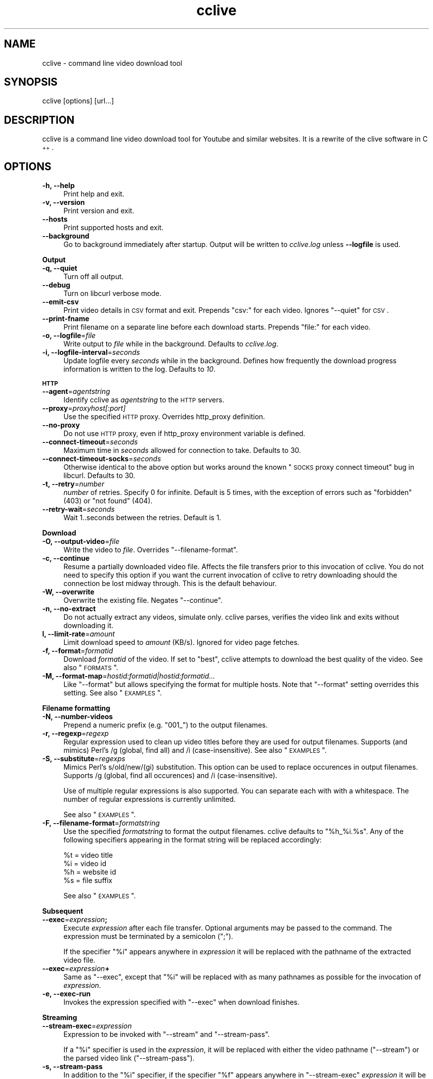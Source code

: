 .\" Automatically generated by Pod::Man 2.22 (Pod::Simple 3.07)
.\"
.\" Standard preamble:
.\" ========================================================================
.de Sp \" Vertical space (when we can't use .PP)
.if t .sp .5v
.if n .sp
..
.de Vb \" Begin verbatim text
.ft CW
.nf
.ne \\$1
..
.de Ve \" End verbatim text
.ft R
.fi
..
.\" Set up some character translations and predefined strings.  \*(-- will
.\" give an unbreakable dash, \*(PI will give pi, \*(L" will give a left
.\" double quote, and \*(R" will give a right double quote.  \*(C+ will
.\" give a nicer C++.  Capital omega is used to do unbreakable dashes and
.\" therefore won't be available.  \*(C` and \*(C' expand to `' in nroff,
.\" nothing in troff, for use with C<>.
.tr \(*W-
.ds C+ C\v'-.1v'\h'-1p'\s-2+\h'-1p'+\s0\v'.1v'\h'-1p'
.ie n \{\
.    ds -- \(*W-
.    ds PI pi
.    if (\n(.H=4u)&(1m=24u) .ds -- \(*W\h'-12u'\(*W\h'-12u'-\" diablo 10 pitch
.    if (\n(.H=4u)&(1m=20u) .ds -- \(*W\h'-12u'\(*W\h'-8u'-\"  diablo 12 pitch
.    ds L" ""
.    ds R" ""
.    ds C` ""
.    ds C' ""
'br\}
.el\{\
.    ds -- \|\(em\|
.    ds PI \(*p
.    ds L" ``
.    ds R" ''
'br\}
.\"
.\" Escape single quotes in literal strings from groff's Unicode transform.
.ie \n(.g .ds Aq \(aq
.el       .ds Aq '
.\"
.\" If the F register is turned on, we'll generate index entries on stderr for
.\" titles (.TH), headers (.SH), subsections (.SS), items (.Ip), and index
.\" entries marked with X<> in POD.  Of course, you'll have to process the
.\" output yourself in some meaningful fashion.
.ie \nF \{\
.    de IX
.    tm Index:\\$1\t\\n%\t"\\$2"
..
.    nr % 0
.    rr F
.\}
.el \{\
.    de IX
..
.\}
.\"
.\" Accent mark definitions (@(#)ms.acc 1.5 88/02/08 SMI; from UCB 4.2).
.\" Fear.  Run.  Save yourself.  No user-serviceable parts.
.    \" fudge factors for nroff and troff
.if n \{\
.    ds #H 0
.    ds #V .8m
.    ds #F .3m
.    ds #[ \f1
.    ds #] \fP
.\}
.if t \{\
.    ds #H ((1u-(\\\\n(.fu%2u))*.13m)
.    ds #V .6m
.    ds #F 0
.    ds #[ \&
.    ds #] \&
.\}
.    \" simple accents for nroff and troff
.if n \{\
.    ds ' \&
.    ds ` \&
.    ds ^ \&
.    ds , \&
.    ds ~ ~
.    ds /
.\}
.if t \{\
.    ds ' \\k:\h'-(\\n(.wu*8/10-\*(#H)'\'\h"|\\n:u"
.    ds ` \\k:\h'-(\\n(.wu*8/10-\*(#H)'\`\h'|\\n:u'
.    ds ^ \\k:\h'-(\\n(.wu*10/11-\*(#H)'^\h'|\\n:u'
.    ds , \\k:\h'-(\\n(.wu*8/10)',\h'|\\n:u'
.    ds ~ \\k:\h'-(\\n(.wu-\*(#H-.1m)'~\h'|\\n:u'
.    ds / \\k:\h'-(\\n(.wu*8/10-\*(#H)'\z\(sl\h'|\\n:u'
.\}
.    \" troff and (daisy-wheel) nroff accents
.ds : \\k:\h'-(\\n(.wu*8/10-\*(#H+.1m+\*(#F)'\v'-\*(#V'\z.\h'.2m+\*(#F'.\h'|\\n:u'\v'\*(#V'
.ds 8 \h'\*(#H'\(*b\h'-\*(#H'
.ds o \\k:\h'-(\\n(.wu+\w'\(de'u-\*(#H)/2u'\v'-.3n'\*(#[\z\(de\v'.3n'\h'|\\n:u'\*(#]
.ds d- \h'\*(#H'\(pd\h'-\w'~'u'\v'-.25m'\f2\(hy\fP\v'.25m'\h'-\*(#H'
.ds D- D\\k:\h'-\w'D'u'\v'-.11m'\z\(hy\v'.11m'\h'|\\n:u'
.ds th \*(#[\v'.3m'\s+1I\s-1\v'-.3m'\h'-(\w'I'u*2/3)'\s-1o\s+1\*(#]
.ds Th \*(#[\s+2I\s-2\h'-\w'I'u*3/5'\v'-.3m'o\v'.3m'\*(#]
.ds ae a\h'-(\w'a'u*4/10)'e
.ds Ae A\h'-(\w'A'u*4/10)'E
.    \" corrections for vroff
.if v .ds ~ \\k:\h'-(\\n(.wu*9/10-\*(#H)'\s-2\u~\d\s+2\h'|\\n:u'
.if v .ds ^ \\k:\h'-(\\n(.wu*10/11-\*(#H)'\v'-.4m'^\v'.4m'\h'|\\n:u'
.    \" for low resolution devices (crt and lpr)
.if \n(.H>23 .if \n(.V>19 \
\{\
.    ds : e
.    ds 8 ss
.    ds o a
.    ds d- d\h'-1'\(ga
.    ds D- D\h'-1'\(hy
.    ds th \o'bp'
.    ds Th \o'LP'
.    ds ae ae
.    ds Ae AE
.\}
.rm #[ #] #H #V #F C
.\" ========================================================================
.\"
.IX Title "cclive 1"
.TH cclive 1 "2010-05-04" "0.6.3" "cclive manual"
.\" For nroff, turn off justification.  Always turn off hyphenation; it makes
.\" way too many mistakes in technical documents.
.if n .ad l
.nh
.SH "NAME"
cclive \- command line video download tool
.SH "SYNOPSIS"
.IX Header "SYNOPSIS"
cclive [options] [url...]
.SH "DESCRIPTION"
.IX Header "DESCRIPTION"
cclive is a command line video download tool for Youtube and similar websites.
It is a rewrite of the clive software in \*(C+.
.SH "OPTIONS"
.IX Header "OPTIONS"
.IP "\fB\-h, \-\-help\fR" 4
.IX Item "-h, --help"
Print help and exit.
.IP "\fB\-v, \-\-version\fR" 4
.IX Item "-v, --version"
Print version and exit.
.IP "\fB\-\-hosts\fR" 4
.IX Item "--hosts"
Print supported hosts and exit.
.IP "\fB\-\-background\fR" 4
.IX Item "--background"
Go to background immediately after startup. Output will be written to
\&\fIcclive.log\fR unless \fB\-\-logfile\fR is used.
.PP
\&\fBOutput\fR
.IP "\fB\-q, \-\-quiet\fR" 4
.IX Item "-q, --quiet"
Turn off all output.
.IP "\fB\-\-debug\fR" 4
.IX Item "--debug"
Turn on libcurl verbose mode.
.IP "\fB\-\-emit\-csv\fR" 4
.IX Item "--emit-csv"
Print video details in \s-1CSV\s0 format and exit. Prepends \*(L"csv:\*(R" for each video.
Ignores \f(CW\*(C`\-\-quiet\*(C'\fR for \s-1CSV\s0.
.IP "\fB\-\-print\-fname\fR" 4
.IX Item "--print-fname"
Print filename on a separate line before each download starts.
Prepends \*(L"file:\*(R" for each video.
.IP "\fB\-o, \-\-logfile\fR=\fIfile\fR" 4
.IX Item "-o, --logfile=file"
Write output to \fIfile\fR while in the background. Defaults to \fIcclive.log\fR.
.IP "\fB\-i, \-\-logfile\-interval\fR=\fIseconds\fR" 4
.IX Item "-i, --logfile-interval=seconds"
Update logfile every \fIseconds\fR while in the background. Defines how
frequently the download progress information is written to the log.
Defaults to \fI10\fR.
.PP
\&\fB\s-1HTTP\s0\fR
.IP "\fB\-\-agent\fR=\fIagentstring\fR" 4
.IX Item "--agent=agentstring"
Identify cclive as \fIagentstring\fR to the \s-1HTTP\s0 servers.
.IP "\fB\-\-proxy\fR=\fIproxyhost[:port]\fR" 4
.IX Item "--proxy=proxyhost[:port]"
Use the specified \s-1HTTP\s0 proxy. Overrides http_proxy definition.
.IP "\fB\-\-no\-proxy\fR" 4
.IX Item "--no-proxy"
Do not use \s-1HTTP\s0 proxy, even if http_proxy environment variable
is defined.
.IP "\fB\-\-connect\-timeout\fR=\fIseconds\fR" 4
.IX Item "--connect-timeout=seconds"
Maximum time in \fIseconds\fR allowed for connection to take.
Defaults to 30.
.IP "\fB\-\-connect\-timeout\-socks\fR=\fIseconds\fR" 4
.IX Item "--connect-timeout-socks=seconds"
Otherwise identical to the above option but works around the known
\&\*(L"\s-1SOCKS\s0 proxy connect timeout\*(R" bug in libcurl. Defaults to 30.
.IP "\fB\-t, \-\-retry\fR=\fInumber\fR" 4
.IX Item "-t, --retry=number"
\&\fInumber\fR of retries. Specify 0 for infinite. Default is 5 times, with
the exception of errors such as \*(L"forbidden\*(R" (403) or \*(L"not found\*(R" (404).
.IP "\fB\-\-retry\-wait\fR=\fIseconds\fR" 4
.IX Item "--retry-wait=seconds"
Wait 1..seconds between the retries. Default is 1.
.PP
\&\fBDownload\fR
.IP "\fB\-O, \-\-output\-video\fR=\fIfile\fR" 4
.IX Item "-O, --output-video=file"
Write the video to \fIfile\fR. Overrides \f(CW\*(C`\-\-filename\-format\*(C'\fR.
.IP "\fB\-c, \-\-continue\fR" 4
.IX Item "-c, --continue"
Resume a partially downloaded video file. Affects the file transfers
prior to this invocation of cclive. You do not need to specify this
option if you want the current invocation of cclive to retry downloading
should the connection be lost midway through. This is the default behaviour.
.IP "\fB\-W, \-\-overwrite\fR" 4
.IX Item "-W, --overwrite"
Overwrite the existing file. Negates \f(CW\*(C`\-\-continue\*(C'\fR.
.IP "\fB\-n, \-\-no\-extract\fR" 4
.IX Item "-n, --no-extract"
Do not actually extract any videos, simulate only. cclive parses,
verifies the video link and exits without downloading it.
.IP "\fBl, \-\-limit\-rate\fR=\fIamount\fR" 4
.IX Item "l, --limit-rate=amount"
Limit download speed to \fIamount\fR (KB/s). Ignored for video page
fetches.
.IP "\fB\-f, \-\-format\fR=\fIformatid\fR" 4
.IX Item "-f, --format=formatid"
Download \fIformatid\fR of the video. If set to \f(CW\*(C`best\*(C'\fR, cclive
attempts to download the best quality of the video. See also
\&\*(L"\s-1FORMATS\s0\*(R".
.IP "\fB\-M, \-\-format\-map\fR=\fIhostid:formatid|hostid:formatid...\fR" 4
.IX Item "-M, --format-map=hostid:formatid|hostid:formatid..."
Like \f(CW\*(C`\-\-format\*(C'\fR but allows specifying the format for multiple hosts.
Note that \f(CW\*(C`\-\-format\*(C'\fR setting overrides this setting. See also \*(L"\s-1EXAMPLES\s0\*(R".
.PP
\&\fBFilename formatting\fR
.IP "\fB\-N, \-\-number\-videos\fR" 4
.IX Item "-N, --number-videos"
Prepend a numeric prefix (e.g. \*(L"001_\*(R") to the output filenames.
.IP "\fB\-r, \-\-regexp\fR=\fIregexp\fR" 4
.IX Item "-r, --regexp=regexp"
Regular expression used to clean up video titles before they are used for
output filenames. Supports (and mimics) Perl's /g (global, find all) and /i
(case-insensitive). See also \*(L"\s-1EXAMPLES\s0\*(R".
.IP "\fB\-S, \-\-substitute\fR=\fIregexps\fR" 4
.IX Item "-S, --substitute=regexps"
Mimics Perl's s/old/new/(gi) substitution. This option can be used to
replace occurences in output filenames. Supports /g (global, find all
occurences) and /i (case-insensitive).
.Sp
Use of multiple regular expressions is also supported. You can separate
each with with a whitespace. The number of regular expressions is
currently unlimited.
.Sp
See also \*(L"\s-1EXAMPLES\s0\*(R".
.IP "\fB\-F, \-\-filename\-format\fR=\fIformatstring\fR" 4
.IX Item "-F, --filename-format=formatstring"
Use the specified \fIformatstring\fR to format the output filenames.
cclive defaults to \*(L"%h_%i.%s\*(R". Any of the following specifiers
appearing in the format string will be replaced accordingly:
.Sp
.Vb 4
\&  %t = video title
\&  %i = video id
\&  %h = website id
\&  %s = file suffix
.Ve
.Sp
See also \*(L"\s-1EXAMPLES\s0\*(R".
.PP
\&\fBSubsequent\fR
.IP "\fB\-\-exec\fR=\fIexpression\fR\fB;\fR" 4
.IX Item "--exec=expression;"
Execute \fIexpression\fR after each file transfer. Optional arguments
may be passed to the command. The expression must be terminated by
a semicolon (\*(L";\*(R").
.Sp
If the specifier \*(L"%i\*(R" appears anywhere in \fIexpression\fR it will be
replaced with the pathname of the extracted video file.
.IP "\fB\-\-exec\fR=\fIexpression\fR\fB+\fR" 4
.IX Item "--exec=expression+"
Same as \f(CW\*(C`\-\-exec\*(C'\fR, except that \*(L"%i\*(R" will be replaced with as many
pathnames as possible for the invocation of \fIexpression\fR.
.IP "\fB\-e, \-\-exec\-run\fR" 4
.IX Item "-e, --exec-run"
Invokes the expression specified with \f(CW\*(C`\-\-exec\*(C'\fR when download finishes.
.PP
\&\fBStreaming\fR
.IP "\fB\-\-stream\-exec\fR=\fIexpression\fR" 4
.IX Item "--stream-exec=expression"
Expression to be invoked with \f(CW\*(C`\-\-stream\*(C'\fR and \f(CW\*(C`\-\-stream\-pass\*(C'\fR.
.Sp
If a \*(L"%i\*(R" specifier is used in the \fIexpression\fR, it will be replaced
with either the video pathname (\f(CW\*(C`\-\-stream\*(C'\fR) or the parsed video link
(\f(CW\*(C`\-\-stream\-pass\*(C'\fR).
.IP "\fB\-s, \-\-stream\-pass\fR" 4
.IX Item "-s, --stream-pass"
In addition to the \*(L"%i\*(R" specifier, if the specifier \*(L"%f\*(R" appears
anywhere in \f(CW\*(C`\-\-stream\-exec\*(C'\fR \fIexpression\fR it will be replaced
with the pathname of the extracted video file.
.Sp
See also \*(L"\s-1EXAMPLES\s0\*(R". This feature is based on clive wrapper script
contributed by Bill Squire.
.SH "EXAMPLES"
.IX Header "EXAMPLES"
.IP "cclive \s-1URL\s0" 4
.IX Item "cclive URL"
Download video from \s-1URL\s0.
.IP "cclive \-f best Youtube_URL" 4
.IX Item "cclive -f best Youtube_URL"
Download best available format from Youtube_URL.
.ie n .IP "cclive \-F ""%t.%s"" \s-1URL\s0" 4
.el .IP "cclive \-F ``%t.%s'' \s-1URL\s0" 4
.IX Item "cclive -F %t.%s URL"
Use video titles in filenames. cclive uses \*(L"%i_%h.%s\*(R" by default.
Note that cclive will apply \-\-regexp pattern, if any, to the title
before using it. For the supported specifiers, see the
\&\f(CW\*(C`\-\-filename\-format\*(C'\fR description.
.ie n .IP "cclive \-F ""%t.%s"" \-r ""/(\ew+)/"" \s-1URL\s0" 4
.el .IP "cclive \-F ``%t.%s'' \-r ``/(\ew+)/'' \s-1URL\s0" 4
.IX Item "cclive -F %t.%s -r /(w+)/ URL"
Match a string of \*(L"word\*(R" character from the video title and use it in the
filename replacing the \*(L"%t\*(R" specifier. cclive replaces the \*(L"%s\*(R" specifier
with appropriate file suffix string (e.g. \*(L"flv\*(R").
.ie n .IP "cclive \-F ""%t.%s"" \-r ""/(\ew|\es)/g"" \s-1URL\s0" 4
.el .IP "cclive \-F ``%t.%s'' \-r ``/(\ew|\es)/g'' \s-1URL\s0" 4
.IX Item "cclive -F %t.%s -r /(w|s)/g URL"
Match all \*(L"word\*(R" and \*(L"whitespace\*(R" characters, and use them in the filename
replacing the \*(L"%t\*(R". Note the use of \*(L"/g\*(R" (global, find all).
.ie n .IP "cclive \-S ""s/old/new/i"" \s-1URL\s0" 4
.el .IP "cclive \-S ``s/old/new/i'' \s-1URL\s0" 4
.IX Item "cclive -S s/old/new/i URL"
Replace all occurences of \*(L"old\*(R" with \*(L"new\*(R" in the output filename.
Note the use of \*(L"i\*(R" (case-insensitive).
.ie n .IP "cclive \-S ""s/old/new/i s/:/_/g"" \s-1URL\s0" 4
.el .IP "cclive \-S ``s/old/new/i s/:/_/g'' \s-1URL\s0" 4
.IX Item "cclive -S s/old/new/i s/:/_/g URL"
Same but replaces also ':' with '_'. Note the use of \*(L"g\*(R" (global,
find all) and the use of a whitespace to separate the used regular
expressions.
.ie n .IP "cclive \-\-exec=""mplayer \-really\-quiet %i;"" \-e \s-1URL\s0" 4
.el .IP "cclive \-\-exec=``mplayer \-really\-quiet \f(CW%i\fR;'' \-e \s-1URL\s0" 4
.IX Item "cclive --exec=mplayer -really-quiet %i; -e URL"
Play the downloaded video with \f(CWmplayer(1)\fR when download finishes.
.ie n .IP "cclive \-\-exec=""ffmpeg \-i %i \-acodec libvorbis %i.ogg;"" \-e \s-1URL\s0" 4
.el .IP "cclive \-\-exec=``ffmpeg \-i \f(CW%i\fR \-acodec libvorbis \f(CW%i\fR.ogg;'' \-e \s-1URL\s0" 4
.IX Item "cclive --exec=ffmpeg -i %i -acodec libvorbis %i.ogg; -e URL"
Similar but re-encode audio from the downloaded video to a vorbis
audio file, using \f(CWffmpeg(1)\fR.
.ie n .IP "echo 'stream\-exec = ""mplayer \-really\-quiet %i""' >> ~/.ccliverc" 4
.el .IP "echo 'stream\-exec = ``mplayer \-really\-quiet \f(CW%i\fR''' >> ~/.ccliverc" 4
.IX Item "echo 'stream-exec = mplayer -really-quiet %i' >> ~/.ccliverc"
Adds \f(CW\*(C`\-\-stream\-exec\*(C'\fR to the config file for permanent use. Saves typing
as shown below:
.IP "cclive \-s \s-1URL\s0" 4
.IX Item "cclive -s URL"
Stream and play the video from the \s-1URL\s0 using \f(CWmplayer(1)\fR, as defined with
\&\f(CW\*(C`\-\-stream\-exec\*(C'\fR above.
.Sp
Note that cclive itself does not stream or play the media, it only parses
and passes the video link to \f(CWmplayer(1)\fR.
.Sp
You can use the above as an alternative to the Adobe flash player if you
cannot view the streamed videos otherwise, or if you want to play them in
an external player while streaming.
.Sp
The above should work with other player software, like \f(CWvlc(1)\fR and
\&\f(CWtotem(1)\fR.
.ie n .IP "cclive \-s \s-1URL\s0 \-\-stream\-exec=""wget %i \-O %f""" 4
.el .IP "cclive \-s \s-1URL\s0 \-\-stream\-exec=``wget \f(CW%i\fR \-O \f(CW%f\fR''" 4
.IX Item "cclive -s URL --stream-exec=wget %i -O %f"
Use \f(CWwget(1)\fR to download the video. Note the use of the \*(L"%f\*(R" specifier
which is unique to \f(CW\*(C`\-\-pass\-stream, \-s\*(C'\fR.
.IP "cat > url.lst" 4
.IX Item "cat > url.lst"
.Vb 4
\&  http://en.sevenload.com/videos/IUL3gda\-Funny\-Football\-Clips
\&  http://youtube.com/watch?v=3HD220e0bx4
\&  http://break.com/index/beach\-tackle\-whip\-lash.html
\&  http://www.liveleak.com/view?i=704_1228511265
.Ve
.Sp
Create a file that will contain multiple URLs, each separated with a newline.
We can use the created file with cclive as shown below:
.IP "cclive < url.lst" 4
.IX Item "cclive < url.lst"
Or:
.IP "cat url.lst | cclive" 4
.IX Item "cat url.lst | cclive"
This may save you some typing, as you would normally have to type each
\&\s-1URL\s0 to the command line as an argument.
.ie n .IP "echo 'format\-map = ""youtube:best|dailymotion:hq""' >> ~/.ccliverc" 4
.el .IP "echo 'format\-map = ``youtube:best|dailymotion:hq''' >> ~/.ccliverc" 4
.IX Item "echo 'format-map = youtube:best|dailymotion:hq' >> ~/.ccliverc"
Save \f(CW\*(C`\-\-format\-map\*(C'\fR to config file for permanent use.
.IP "cclive Youtube_URL Dailymotion_URL" 4
.IX Item "cclive Youtube_URL Dailymotion_URL"
Would set \-\-format=best for Youtube_URL and \-\-format=hq for Dailymotion_URL.
Note that the use of \f(CW\*(C`\-\-format\*(C'\fR overrides \-\-format\-map setting.
.SH "FORMATS"
.IX Header "FORMATS"
cclive uses libquvi <http://quvi.googlecode.com> to parse the video
download links. You can get a complete list of the supported formats
with the \f(CW\*(C`\-\-hosts\*(C'\fR option.
.PP
If you have any additional info regarding the formats, report them
to the quvi project (see above link) as this is strictly quvi territory.
.SH "FILES"
.IX Header "FILES"
.ie n .IP "\fB\fB$HOME\fB/.ccliverc\fR" 4
.el .IP "\fB\f(CB$HOME\fB/.ccliverc\fR" 4
.IX Item "$HOME/.ccliverc"
Most of the program options can be specified in the \f(CW$HOME\fR/.ccliverc
config file. For example:
.Sp
.Vb 4
\& agent      = JBond/1.0       # \-\-agent
\& proxy      = http://foo:1234 # \-\-proxy
\& limit\-rate = 50              # \-\-limit\-rate
\& no\-extract                   # \-\-no\-extract
.Ve
.Sp
You can also use \f(CW$CCLIVE_HOME\fR instead of \f(CW$HOME\fR.
.SH "UNICODE"
.IX Header "UNICODE"
If you are seeing mangled characters in output filenames (titles), this may
be because of an invalid locale setting or a sign of terminal incapable of
displaying unicode characters. On a typical Unix-like system, try running
\&\*(L"locale \-a\*(R" to get a list of the available locale names.
.PP
For example, in bash and urxvt terms:
.PP
.Vb 2
\&  % LANG=en_US.UTF8 urxvt&
\&  % cclive ... # in new terminal
.Ve
.PP
cclive (libquvi) converts the characters to unicode if the video \s-1HTML\s0
specifies the charset meta tag. Otherwise the characters are copied as
they are.
.PP
If you are missing the unicode characters when using \f(CW\*(C`\-\-regexp\*(C'\fR and
\&\f(CW\*(C`\-\-filename\-format\*(C'\fR, make sure the regular expression includes \*(L"\epL\*(R".
For example:
.PP
.Vb 1
\&  % cclive \-F "%t.%s" \-r "/(\ew|\es|\epL)/g" URL
.Ve
.PP
\&\*(L"In \s-1UTF\-8\s0 mode, characters with values greater than 128 never match \ed,
\&\es, or \ew, and always match \eD, \eS, and \eW. This is true even when Uni\-
code character property support is available. These sequences retain
their original meanings from before \s-1UTF\-8\s0 support was available, mainly
for efficiency reasons. Note that this also affects \eb, because it is
defined in terms of \ew and \eW.\*(R" \*(-- man pcrepattern
.SH "BUGS"
.IX Header "BUGS"
Report them at <http://cclive.googlecode.com/>. Please see if the issue has
already been reported (or closed) before you submit another. You can use
the issue tracker's search feature for this, just be sure to search \*(L"All
issues\*(R".
.PP
If your bug report contains an error message starting with \*(L"error: libquvi:\*(R",
report the bug to the quvi tracker instead (<http://quvi.googlecode.com/>).
.PP
You can use the issue trackers for submitting your patches.
.SH "DEBUGGING"
.IX Header "DEBUGGING"
The following lists some of the cclive options that may be useful
while debugging. Other tools, like \f(CWstrace(1)\fR, \f(CWgdb(1)\fR and \f(CWvalgrind(1)\fR
may also prove helpful.
.IP "cclive \-\-debug \s-1URL\s0" 4
.IX Item "cclive --debug URL"
Enable libcurl verbose mode.
.IP "cclive \-n \s-1URL\s0" 4
.IX Item "cclive -n URL"
Simulate only. Fetch, parse but skip get.
.ie n .IP "$prefix/share/quvi/lua/README" 4
.el .IP "\f(CW$prefix\fR/share/quvi/lua/README" 4
.IX Item "$prefix/share/quvi/lua/README"
.PD 0
.ie n .IP "$prefix/share/quvi/lua/website/README" 4
.el .IP "\f(CW$prefix\fR/share/quvi/lua/website/README" 4
.IX Item "$prefix/share/quvi/lua/website/README"
.PD
cclive relies on libquvi for parsing the video download links.
If the parsing ever breaks, the above two files cover some
of the essential details.
.Sp
The latter directory also contains the website specific Lua
scripts that libquvi calls to parse the video links.
.ie n .IP "$prefix/share/doc/quvi" 4
.el .IP "\f(CW$prefix\fR/share/doc/quvi" 4
.IX Item "$prefix/share/doc/quvi"
The above directory contains quvi related HOWTOs which may
also prove helpful reading for those interested in cclive.
The guidelines that the HOWTOs list are also followed in
this project.
.SH "EXIT STATUS"
.IX Header "EXIT STATUS"
cclive exits 0 on success, and >0 if an error occurs.
.PP
.Vb 11
\&  CCLIVE_OK           = 0
\&  CCLIVE_OPT          = 1  // cmdline option parsing error
\&  CCLIVE_OPTARG       = 2  // cmdline option arg error
\&  CCLIVE_CURLINIT     = 3  // curl init error (unused since 0.6.0+)
\&  CCLIVE_NOTHINGTODO  = 4  // file already retrieved
\&  CCLIVE_SYSTEM       = 5  // system call failed
\&  CCLIVE_NOSUPPORT    = 6  // host not supported
\&  CCLIVE_NET          = 7  // network error
\&  CCLIVE_FETCH        = 8  // fetch error
\&  CCLIVE_PARSE        = 9  // parse error
\&  CCLIVE_INTERNAL     = 10 // internal error (see return code)
.Ve
.SH "OTHER"
.IX Header "OTHER"
.IP "Project page:" 4
.IX Item "Project page:"
<http://cclive.googlecode.com/>
.SH "AUTHOR"
.IX Header "AUTHOR"
Toni Gundogdu <legatvs@gmail.com>.
